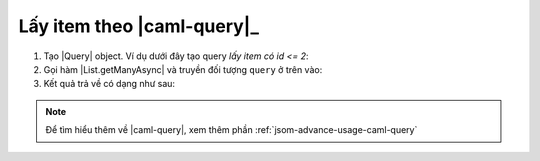 .. _jsom-basic-usage-read-by-query-operations:

Lấy item theo |caml-query|_
---------------------------

1. Tạo |Query| object. Ví dụ dưới đây tạo query `lấy item có id <= 2`:
   
   .. code-block:: javascript
      :linenos:

      var Query = Fx.SharePoint.Caml.Lists.Query;
      var Where = Fx.SharePoint.Caml.Queries.Where;
      var Leq = Fx.SharePoint.Caml.Queries.Leq;
      var Value = Fx.SharePoint.Caml.Queries.Value;
      var FieldRef = Fx.SharePoint.Caml.Queries.FieldRef;

      var query = new Query({
         where: new Where({
            condition: new Leq({
               fieldRef: new FieldRef({ attrs: { name: "ID" } }),
               value: new Value({
                  attrs: { type: "Integer" },
                  value: 2
               })
            })
         })
      });

2. Gọi hàm |List.getManyAsync| và truyền đối tượng ``query`` ở trên vào:
   
   .. code-block:: javascript
      :linenos:

      customerList.getManyAsync(query).then(function (customers) {
         console.log(customers);
      });

3. Kết quả trả về có dạng như sau:
   
   .. code-block:: javascript
      :linenos:

      [
         {
            id: 1,
            customerName: "Jubei",
            // other fields...
         },
         {
            id: 2,
            customerName: "Leonard",
            // other fields...
         }
      ]

.. note::
   
   Để tìm hiểu thêm về |caml-query|, xem thêm phần :ref:`jsom-advance-usage-caml-query`